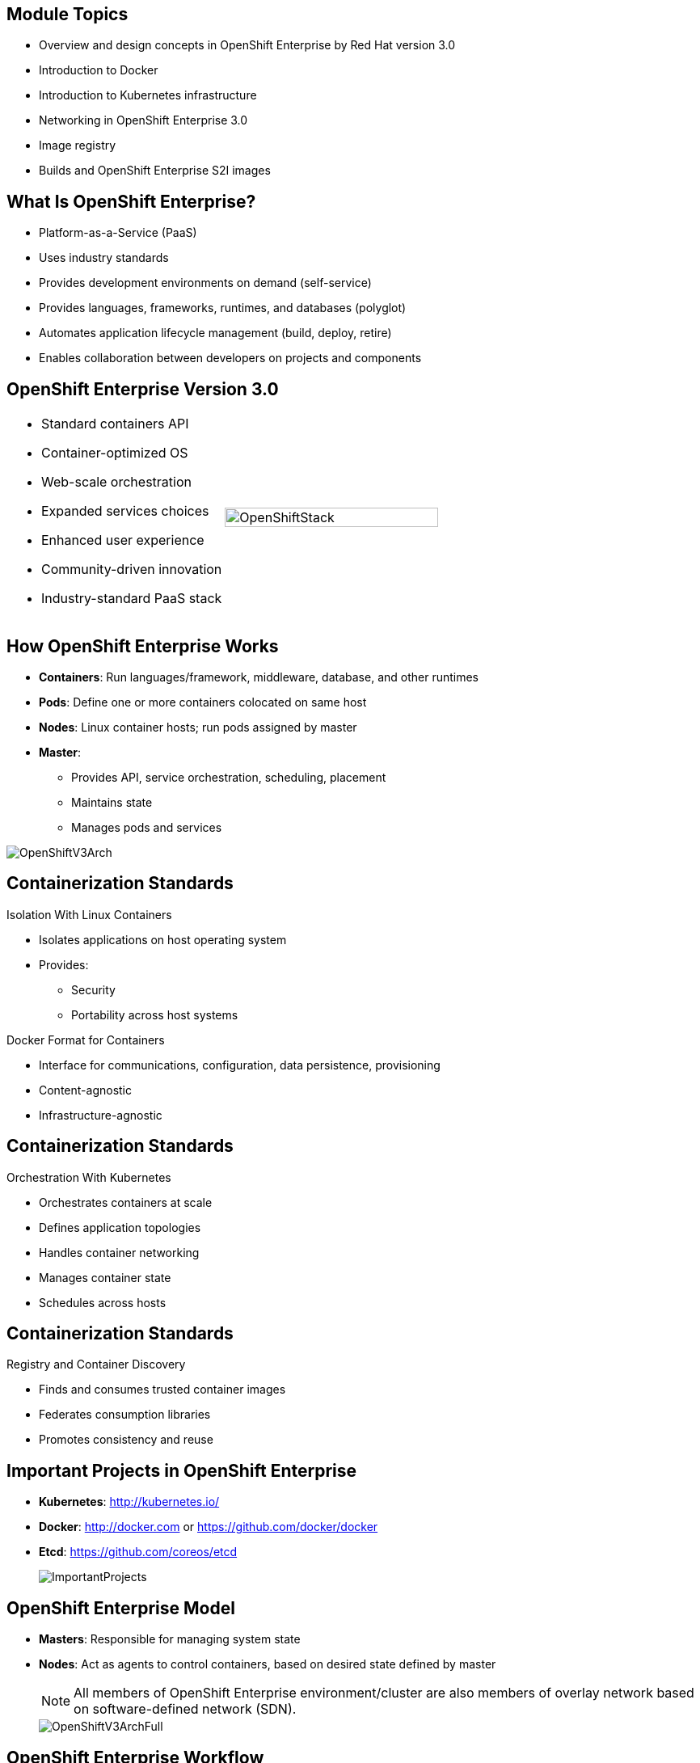 :noaudio:

ifdef::revealjs_slideshow[]

[#cover,data-background-image="image/1156524-bg_redhat.png" data-background-color="#cc0000"]
== &nbsp;
:noaudio:


[#cover-h1]
Red Hat OpenShift Enterprise Implementation

[#cover-h2]
Architecture

[#cover-logo]
image::{revealjs_cover_image}[]

endif::[]


:numbered!:

== Module Topics

:noaudio:

* Overview and design concepts in OpenShift Enterprise by Red Hat version 3.0
* Introduction to Docker
* Introduction to Kubernetes infrastructure
* Networking in OpenShift Enterprise 3.0
* Image registry
* Builds and OpenShift Enterprise S2I images


ifdef::showscript[]

=== Transcript

Welcome to module two of the OpenShift Enterprise Implementation course.

This module covers the following topics:

* Overview and design concepts in OpenShift Enterprise by Red Hat version 3.0, including the
OpenShift stack, how OpenShift works, standards, important projects, and how the
various components work together

* An introduction to Docker, including the difference between containers and
VMs and Docker components and capabilities

* An introduction to Kubernetes infrastructure, covering features and concepts
with an emphasis on pods

* An overview of networking in OpenShift Enterprise 3.0

* A description of the image registry, including the integrated OpenShift
Enterprise registry and third-party registries

* A discussion of builds and OpenShift Enterprise S2I images, including what an S2I build is and reasons to use it

endif::showscript[]



== What Is OpenShift Enterprise?
:noaudio:

* Platform-as-a-Service (PaaS)
* Uses industry standards
* Provides development environments on demand (self-service)
* Provides languages, frameworks, runtimes, and databases (polyglot)
* Automates application lifecycle management (build, deploy, retire)
* Enables collaboration between developers on projects and components



ifdef::showscript[]

=== Transcript

This module begins with an overview of OpenShift Enterprise design concepts.

OpenShift Enterprise is a Platform-as-a-Service, or PaaS, that is based on industry
standards. OpenShift Enterprise is a self-service platform, meaning that it provides development environments on demand. As a polyglot offering, it includes a
range of languages, frameworks, runtimes, and databases. It also automates
management of the entire application lifecycle: build, deploy, and retire.

OpenShift Enterprise enables collaboration between developers on projects and components.


endif::showscript[]



== OpenShift Enterprise Version 3.0
:noaudio:


[.noredheader,cols="<,^"]
|======
a|* Standard containers API
* Container-optimized OS
* Web-scale orchestration
* Expanded services choices
* Enhanced user experience
* Community-driven innovation
* Industry-standard PaaS stack
|image:images/OpenShiftStack.png[width=100%]
|======

ifdef::showscript[]

=== Transcript

The OpenShift Enterprise version 3 stack features the following:

* A standard containers API
* A container-optimized OS
* Web-scale orchestration
* An expanded choice of services
* An enhanced user experience
* Community-driven innovation
* And an industry-standard PaaS stack


endif::showscript[]



== How OpenShift Enterprise Works
:noaudio:

* *Containers*: Run languages/framework, middleware, database, and other runtimes
* *Pods*: Define one or more containers colocated on same host
* *Nodes*: Linux container hosts; run pods assigned by master
* *Master*: 
** Provides API, service orchestration, scheduling, placement
** Maintains state
** Manages pods and services

image::images/OpenShiftV3Arch.png[]


ifdef::showscript[]

=== Transcript

Here is a simplified explanation of some of the components of OpenShift Enterprise 3.0.

Containers run languages and frameworks, middleware components, databases, and
other runtimes. 

Pods run one or more containers as a single unit, to be colocated on the same host.
Each pod has an IP address and can be assigned persistent storage volumes.

Nodes are Linux container hosts that run pods assigned by the master.

The master provides API, service orchestration, scheduling, and placement. It also maintains state and manages pods and services.


endif::showscript[]




== Containerization Standards
:noaudio:

.Isolation With Linux Containers
* Isolates applications on host operating system
* Provides: 
** Security
** Portability across host systems

.Docker Format for Containers
* Interface for communications, configuration, data persistence, provisioning
* Content-agnostic
* Infrastructure-agnostic

ifdef::showscript[]

=== Transcript
Red Hat works with the open source community to drive standards for containerization. The main areas are isolation with Linux containers, container format with Docker, orchestration with Kubernetes, and registry and container discovery.

Isolation with Linux containers isolates applications on the host operating system. This provides security and portability across host systems.

In Docker-formatted containers, Docker is the interface for communications, configuration, data persistence, and provisioning. Docker containers are content- and infrastructure-agnostic; that is, they can handle any kind of content and are not tied to any particular infrastructure.

endif::showscript[]


== Containerization Standards
:noaudio:

.Orchestration With Kubernetes
* Orchestrates containers at scale
* Defines application topologies
* Handles container networking
* Manages container state
* Schedules across hosts


ifdef::showscript[]

=== Transcript

Kubernetes manages containers in a cluster environment. It orchestrates containers at scale, defines application topologies, handles part of the container networking,
manages container state, and schedules across hosts.


endif::showscript[]


== Containerization Standards
:noaudio:

.Registry and Container Discovery
* Finds and consumes trusted container images
* Federates consumption libraries
* Promotes consistency and reuse

ifdef::showscript[]

=== Transcript

Red Hat promotes registry and container discovery standards to easily find
and consume trusted container images and federate consumption libraries. This promotes consistency and reuse.

endif::showscript[]



== Important Projects in OpenShift Enterprise
:noaudio:

* *Kubernetes*: http://kubernetes.io/

* *Docker*: http://docker.com or https://github.com/docker/docker

* *Etcd*: https://github.com/coreos/etcd

+
image::images/ImportantProjects.png[]


ifdef::showscript[]

=== Transcript

OpenShift Enterprise 3 consists of several key open source projects, most notably Kubernetes, Docker, and EtcD.

Kubernetes orchestrates containers at massive scale and manages and orchestrates
Docker containers across clusters of nodes.

Docker automates the deployment of applications
inside software containers by providing an additional layer of abstraction and
automation of operating system-level virtualization. It also provides the abstraction for packaging and creating lightweight
containers.

EtcD is a highly available key-value store for shared configuration and service
discovery. EtcD is the persistent data store for information about the OpenShift Enterprise
environment.

OpenShift Enterprise helps manage large developer organizations. It adds source code
management, builds, and deployments for developers; manages and promotes images
at scale as they flow through the system; manages applications at scale; and
tracks teams and users.

endif::showscript[]



== OpenShift Enterprise Model
:noaudio:

* *Masters*: Responsible for managing system state

* *Nodes*: Act as agents to control containers, based on desired state defined by master
+
[NOTE]
All members of OpenShift Enterprise environment/cluster are also members of overlay network based on software-defined network (SDN).
+
image::images/OpenShiftV3ArchFull.png[]


ifdef::showscript[]

=== Transcript

OpenShift Enterprise classifies hosts into two separate yet equally important
groups: masters and nodes.

Masters manage the state of the system, ensuring that all containers that should
be running are running and that other requests are serviced.

OpenShift Enterprise provides a REST endpoint for interacting with the system. All tools
speak directly to the REST APIs: CLI, web console, IDE plug-ins, etc.
Multiple masters work together to provide high availability at the management
layer.

Nodes act as agents to control containers based on the desired state defined by
the master. Nodes provide an API endpoint and handle management and
synchronization between the components.

Deployments may have several nodes. You can organize nodes into many different
topologies to suit the availability requirements of the workloads.

All members of the OpenShift Enterprise environment/cluster are also members of an overlay network based on a software-defined network, or SDN.


endif::showscript[]



== OpenShift Enterprise Workflow
:noaudio:


.Scenario
* Application needs to be scaled up to accommodate overall increase or upcoming spike in traffic
* Request could be:
** Manual API call
** Initiated by external monitoring agent

* OpenShift Enterprise workflow:
. API call made (CLI, REST API, automation process)
. Data store gets new information (desired scale = 6 pods)
. Replication controllers see mismatch between current scale (3 pods) and
desired scale (6 pods)
. OpenShift Enterprise schedules and deploys 3 instances (pods)


ifdef::showscript[]

=== Transcript

Put simply, OpenShift Enterprise manages its workflow as follows:

. Users or automation make calls to the REST API (using the web console, command line, or any other method) to change the state of the system.
. OpenShift Enterprise periodically checks to see what system state the call wants.
. OpenShift Enterprise then works to bring the other parts of the system into
sync with the desired state.

For example: Say an OpenShift Enterprise 3 user predicts a spike in traffic before a holiday or major sports event.
The user wants to spin up more pods of a specific service/application to accommodate the additional traffic.

The application has three pods running, and the user wants to double that number, to six running pods, as a pre-emptive measure.

The user uses the web console, CLI, or other method to make a call stating that the application should have six instances.

The system updates the data store with the new information that the desired scale is six running pods.

On the next sync loop, the replication controllers determine that the current scale of three running pods does not match the desired scale of six running pods.

OpenShift Enterprise then schedules three more instances and places them for deployment.

As you can see, the OpenShift Enterprise controllers are performing the "business logic" of the system by taking user actions and transforming them into reality.

You can customize the launching and running of builds independently of how images are managed or how deployments happen.

endif::showscript[]


== How OpenShift Enterprise Works
:noaudio:

//This section would be a candidate for Bob to do an animation with the various layers moving out as they're explained.

.Service and Routing Layer
* Takes care of internal and external requests from the applications running on
OpenShift Enterprise
+
image::images/01ServiceRouting.png[]


ifdef::showscript[]

=== Transcript

The service and routing layer takes care of internal and external requests to
and from the applications running on OpenShift Enterprise.

The service part provides a list of IPs for the pods it represents. The routing part
directs traffic from the outside world to the correct pod's IP and port.

endif::showscript[]


== How OpenShift Enterprise Works
:noaudio:

.Authentication Layer
* Provides framework for collaboration and quota management
* Supports multiple mechanisms for authentication
+
image::images/02Authentication.png[]


ifdef::showscript[]

=== Transcript

The authentication layer provides a framework for collaboration and quota
management.
OpenShift Enterprise 3 supports a number of mechanisms for authentication.
The simplest use case for testing purposes is `htpasswd`-based authentication.

endif::showscript[]

== How OpenShift Enterprise Works
:noaudio:

.Store Layer
* Holds current state, desired state, and configuration information of environment
+
image::images/03Store.png[]

ifdef::showscript[]

=== Transcript

The store layer holds the current state, the desired state, and configuration
information about the environment.

endif::showscript[]

== How OpenShift Enterprise Works
:noaudio:

.Replication Layer
* Ensures number of instances/pods defined in store layer actually exist

+
image::images/04Replication.png[]

ifdef::showscript[]

=== Transcript

The replication layer contains the replication controller, whose role is to make sure that the
number of instances/pods defined in the store layer actually exist.
The replication controller instantiates (creates) or kills pods according to
the desired state definition.

endif::showscript[]


== How OpenShift Enterprise Works
:noaudio:

.Scheduler Layer
* Determines where to create new pods
* Can configure priorities and rules for scheduler logic

+
image::images/05Scheduler.png[]

ifdef::showscript[]

=== Transcript

The scheduler is essentially the OpenShift Enterprise master.
Whenever a user decides to create a pod, the master determines where to do
this. This is called _scheduling_.

You can configure the priorities and rules for the scheduler logic.

endif::showscript[]

== What Is Docker?
:noaudio:

* Open platform for developers and administrators to build, ship, and run
distributed applications

* Main support components:
** *Docker Engine*: Portable, lightweight runtime and packaging tool
** *Docker Hub*: Cloud service for sharing applications and automating workflows
* Benefits:
** Multi-version packaging format and isolation
** Simplified container API (Docker `libcontainer`)
** Easy creation (Dockerfile)
** Atomic deployment (Docker images)
** Large ecosystem (Docker Hub)


ifdef::showscript[]

=== Transcript

Docker is an open platform for developers and system administrators to build,
ship, and run distributed applications. The main components are the Docker Engine and the Docker Hub.

The Docker Engine is a portable, lightweight runtime and packaging tool. The Docker Hub
is a cloud service for sharing applications and automating workflows.

Docker has a number of benefits, as shown here. Docker images are described in
detail later.

endif::showscript[]


== How Containers Differ From VMs
:noaudio:

* *Virtual machine (VM)*: Each virtualized machine includes application, binaries, libraries, guest operating system

* *Container (Docker)*: Contains application and dependencies only
+
image::images/VMvsContainer.png[]


ifdef::showscript[]

=== Transcript

Many people like
to bundle the concepts of virtual machines, or VMs, together with containers, but there are important differences between them.

A virtualized machine includes not only the application and the necessary
binaries and libraries--which may require only tens of megabytes--but also an entire
guest operating system, which may be tens of gigabytes in size.

The Docker container does away with the guest operating system and contains only the application and its dependencies.
It runs as an isolated process in user space on the host operating system,
sharing the kernel with other containers. As a result, it enjoys the resource isolation
and allocation benefits of VMs, but is much more portable and efficient.

endif::showscript[]

== Docker Components
:noaudio:

* *Docker daemon*: Runs on host machine
* *Docker client*: Primary user interface to Docker
* *Docker images*: Read-only template
* *Docker registries*: Hold images
* *Docker containers*: Hold everything needed for application to run

ifdef::showscript[]

=== Transcript

The Docker daemon runs on a host machine. You do not interact directly with the
daemon.

The Docker client is the primary user interface. It accepts commands
from the user and communicates back and forth with a Docker daemon.

A Docker image is a read-only template. For example, an image could contain a
Red Hat Enterprise Linux 7 operating system with Apache and your web
application installed.

Docker registries hold images. Registries are public or private stores from
which you upload or download images.

Docker containers hold everything that is needed for an application to run.
Each container is created from a Docker image. You can start, run, stop, move, and delete Docker containers.



endif::showscript[]



== Docker Capabilities
:noaudio:

* Build Docker images that hold applications
* Create containers from images to run applications
* Share and reuse images via Docker Hub or own registry
+
[NOTE]
OpenShift Enterprise 3 includes _integrated registry_ to store and distribute
images created locally.

ifdef::showscript[]

=== Transcript

With Docker, you can build Docker images that hold your applications and create
Docker containers from those Docker images to run your applications.
You can share and reuse those Docker images via Docker Hub or your own registry.

In OpenShift Enterprise 3.0, we create our own _integrated registry_ to store and distribute
images created locally.

endif::showscript[]


== How Does a Docker Image Work?

:noaudio:

* Containers launched from read-only templates
* Image consists of series of layers
* Uses union file system
** Combines layers into single image
** Allows branches to form single file system
* Changing Docker image builds new layer
** Only update need be distributed, not entire image

ifdef::showscript[]

=== Transcript

Docker images are read-only templates from which Docker containers are launched.
Each image consists of a series of layers.
Docker uses union file systems to combine these layers into a single
image.

Union file systems let you transparently overlay files and directories of separate file systems,
known as branches, to form a single coherent file
system.

When you change a Docker image--for example, you update an application to a
new version--a new layer gets built. You only need to distribute the update, not a whole new image.


endif::showscript[]

== What Is Kubernetes?
:noaudio:

* Open source system for managing containerized applications
across multiple hosts

* Provides mechanisms for application deployment, maintenance, scaling
** *Lean*: Lightweight, simple, accessible
** *Portable*: Public, private, hybrid, multi-cloud
** *Extensible*: Modular, pluggable, hookable, composable
** *Self-healing*: Auto-placement, auto-restart, auto-replication

* Builds on more than 15 years of experience at Google
+
https://github.com/googlecloudplatform/kubernetes

ifdef::showscript[]

=== Transcript

Kubernetes is an open source system for managing containerized applications
across multiple hosts. It provides basic mechanisms for deployment, maintenance,
and scaling of applications.

Kubernetes is lean, portable, extensible, and self-healing. Kubernetes builds
upon more than 15 years of experience at Google.

endif::showscript[]

== Kubernetes Concepts
:noaudio:

* *Nodes*: Compute resources on top of which containers are built
* *Pods*: Colocated group of containers
* *Replication controllers*: Manage pod lifecycle
* *Services*: Provide single, stable name and address for pod set
* *Labels*: Organize and select object groups based on key-value pairs


ifdef::showscript[]

=== Transcript

Nodes are the compute resources on top of which you build your containers.

Pods, used in the same context as "a pod of whales" or "peas in a pod," are colocated groups of containers that may share persistent storage volumes.
Pods are the smallest deployable units that you can create, schedule, and
manage with Kubernetes.

Replication controllers manage the lifecycle of pods. They ensure that a
specified number of pods are running at any given time by creating or killing
pods as required.

Services provide a single, stable name and address for a set of pods. As pods
can come and go, the service provides a _front end_ for the pods it represents.

You use labels to organize and select groups of objects based on key-value pairs.

endif::showscript[]


== Pods
:noaudio:

* Correspond to colocated group of applications running with shared context
** May have cgroup isolations applied
* Model application-specific logical hosts in containerized environment
** May contain tightly coupled applications
** Example: Web server and _file puller/syncer_
* Smallest deployable units that can be created, scheduled, managed
* Consist of colocated group of Docker containers with shared volumes


ifdef::showscript[]

=== Transcript

A pod corresponds to a colocated group of applications running with a shared
context.  Within that context, the applications may also have individual cgroup
isolations applied. A pod models an application-specific logical host in a
containerized environment.

A pod may contain one or more tightly coupled applications that in a
pre-container world would have executed on the same physical or virtual
host.
For example, a pod could contain a web server and a _file puller/syncer_. .

In Kubernetes, pods, not individual application containers, are the
smallest deployable units that you can create, schedule, and manage.
In terms of Docker constructs, a pod consists of a colocated group of Docker
containers.

endif::showscript[]

== OpenShift Enterprise Networking Basics
:noaudio:

* Container networking based on integrated Open vSwitch
* Platform-wide routing tier
* Ability to plug in third-party SDN solutions
* Integrated with DNS, routing, load-balancing

ifdef::showscript[]

=== Transcript

OpenShift Enterprise provides many networking capabilities based on the
integrated Open vSwitch technologies in Red Hat Enterprise Linux.
It provides a platform-wide routing tier to route traffic to applications.
You can also integrate OpenShift Enterprise with third-party SDN solutions, as well as
your existing DNS, routing, and load-balancing methods.

endif::showscript[]


== OpenShift Enterprise Networking Basics
:noaudio:

* Understanding OpenShift Enterprise 3 networking workflow requires knowledge of components:
** Every host in OpenShift Enterprise 3 environment/cluster is member of SDN network
** Each `pod` has own IP routable from any SDN member
*** Default: `10.x.x.x`
** Each `service` represents one or more `pods`, has own IP
*** Default: `172.30.x.x`

ifdef::showscript[]

=== Transcript

To understand the networking workflow in OpenShift Enterprise 3.0, you must be familiar with its various components.

All hosts in the OpenShift Enterprise 3 environment, or cluster, are members of the same SDN
overlay network.

Each pod gets its own IP that is routable from any member of the SDN
network.

Pods come and go, so you use a service to represent them and provide a stable
and permanent IP for a group of pods.

The default IPs for pods and services are shown here.

endif::showscript[]


== OpenShift Enterprise Networking Basics
:noaudio:

* One or more OpenShift Enterprise nodes hosts `Default Router`:
** `Default Router`: An HA-Proxy instance running inside container to route
(_proxy_) between outside world and pods in OpenShift Enterprise environment
** `Router`:
*** Binds hostname `fqdn` (e.g., `myapp.mydomain.org`) to OpenShift Enterprise environment address/addresses
*** Routinely gets pods' IPs from service representing them
*** Routes/proxies to pods directly, not through service
* Configure DNS server to resolve `wildcard` DNS entry to node that hosts `Default Router` 
** `Infranode00` host used in labs

ifdef::showscript[]

=== Transcript

A container running an instance of HA-Proxy is hosted on one or more of the
nodes in the OpenShift Enterprise environment. We call this instance the _Default
Router_.

The router's function is to resolve `fqdn` hostname requests and proxy the
connection directly to any of the pods represented by the service.

You need to configure a DNS entry in the client's DNS server to resolve a wildcard
entry such as `*.cloudapps.companynameexample.com`.

endif::showscript[]


== Networking Workflow
:noaudio:

.Scenario: Client Points Browser to `myApp.MyDomain.org:80`
* DNS resolves to the `host` running the `Default Router` container
** `infranode00` in the lab
* Using `openshift-sdn` overlay network:
** `Default Router` is configured with this network
** Proxies request to internal pod `IP:port` (`10.1.2.3:8080`)
+
image::images/NetworkScenario01.png[]

ifdef::showscript[]

=== Transcript

Consider this following scenario:
A user requests a page by pointing his or her browser to
http://Myapp.MyDomain. DNS resolves that request to the IP address of one of
the nodes that hosts the routing layer.

You would usually create a wildcard Cname record in your DNS server and point
it to the node or nodes that host the router container.

The routing layer, in this case the `Router Container`, then selects the pod
that gets the request and acts as a proxy for the pod.

endif::showscript[]



== Container Registry
:noaudio:

* Fully integrated Docker v2 registry
* Authentication and access control to images
* Integrates with Red Hat Satellite Server container registry
* Integrates with Docker Hub and other registries

* Image source can be any server implementing Docker registry API:
** Canonical Docker Hub
** Private registries run by third parties
** Integrated OpenShift Enterprise registry


ifdef::showscript[]

=== Transcript


The image registry is a fully integrated Docker v2 registry.
It provides authentication and access control to images and can be integrated
into the Red Hat Satellite Server container registry.

You can also integrate the registry with third-party providers such as Docker Hub to leverage
innovation from the community and ISVs.

OpenShift Enterprise uses any server implementing the Docker registry API as a
source of images, including canonical Docker Hub, private registries run by
third parties, and the integrated OpenShift Enterprise registry.


endif::showscript[]


== Integrated Registry
:noaudio:

* Provides an integrated Docker registry
* Provides place for builds to push images

* When new image is pushed to integrated registry:
** OpenShift Enterprise notified about image
** Image information passed along:
*** Namespace
*** Name
*** Image metadata

* OpenShift Enterprise reacts to images by creating builds and deployments

ifdef::showscript[]

=== Transcript

OpenShift Enterprise provides an integrated Docker registry. This 
automatically provides users with a place to which their builds can push the resulting
images.

Whenever a new image is pushed to the integrated registry, the registry notifies
OpenShift Enterprise about the new image and passes along image information,
such as the namespace, name, and image metadata.

Various pieces of OpenShift Enterprise react to the new images by creating new
builds and deployments.

endif::showscript[]




== Third-Party Registries
:noaudio:


* Provide builder images, complete application images, more
* Supportability falls on creators
* Can be polled for changes to image repositories
+
[NOTE]
Polling is not currently implemented.

ifdef::showscript[]

=== Transcript

OpenShift Enterprise can use third-party registries to obtain builder images,
complete application images, and more.

Supportability of these images and registries falls to their respective
creators.

OpenShift Enterprise id designed to poll the other registries for changes to image
repositories. However, polling is not currently implemented.

endif::showscript[]



== What Is an S2I Build?
:noaudio:

[.noredheader,cols="<2,^3"]
|======
a|* Integrated Docker registry and automated image builds
* Source code deployments leverage _source-to-image (S2I)_ build automation
* Binary deployments integrate with existing build and CI infrastructure
* Configurable deployment patterns (rolling, etc.)
|image:images/DockerVsS2IBuilds.png[width=100%]
|======

ifdef::showscript[]

=== Transcript

In the S2I build process, a developer points to a code
repository in any supported framework and selects a builder image that
contains the operating system and framework to support the code. OpenShift
Enterprise then creates an image based on the builder image containing the
selected code.

endif::showscript[]



== Why Use S2I Builds?
:noaudio:


* Provides a developer-centric flow
** Focuses on turning source code into running application
** S2I project aims to combine source code with image containing build and
runtime environment

* Strong separation between source code and runtime environment in Docker image
helps migrate code:

** Between runtime environments
** Across major runtime versions
** Across operating system versions


ifdef::showscript[]

=== Transcript

OpenShift Enterprise 3 provides a developer-centric flow that focuses on
turning the developer's source code into a running application as simply as possible.

The S2I project was started to make it easy for developers to take
source code and combine it with an image, called a _builder_ image.
The _builder_ image contains both a build and runtime environment for that source
 code.

Having a strong separation between source code, or even binary artifacts, and
the runtime environment in the Docker image helps you migrate your code:

* Between runtime environments like Tomcat and other Java Enterprise Edition (Java EE) servers
* Across major versions of a runtime like Ruby 1.9 and Ruby 2.0
* And even across operating system versions like CentOS and Red Hat Enterprise
Linux.

endif::showscript[]


== Summary
:noaudio:

* Overview and design concepts in OpenShift Enterprise 3.0
* Introduction to Docker
* Introduction to Kubernetes infrastructure
* Networking in OpenShift Enterprise 3.0
* Image registry
* Builds and OpenShift Enterprise S2I images


ifdef::showscript[]

=== Transcript

This module presented an overview of and design concepts in OpenShift Enterprise 3.0, including the
OpenShift Enterprise stack, how OpenShift Enterprise works, standards, important projects, workflows,
and how the various components work.

It introduced Docker, noted the difference between containers and VMs,
and described Docker components and capabilities.

It covered Kubernetes features and concepts, with an emphasis on pods, followed by an overview of networking in OpenShift Enterprise 3.0.

The Image registry section described the integrated OpenShift Enterprise registry and
third-party registries.

The module concluded by briefly explaning builds and OpenShift Enterprise S2I images, including what an
S2I build is and reasons to use it.

endif::showscript[]
